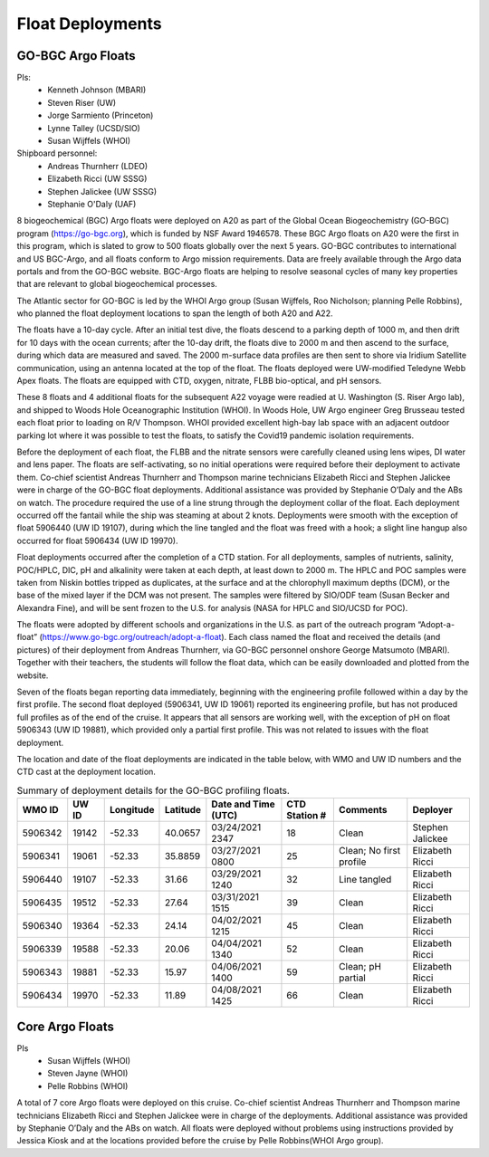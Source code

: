 Float Deployments
=================

GO-BGC Argo Floats
------------------
PIs: 
  * Kenneth Johnson (MBARI)
  * Steven Riser (UW)
  * Jorge Sarmiento (Princeton)
  * Lynne Talley (UCSD/SIO)
  * Susan Wijffels (WHOI)
Shipboard personnel:
  * Andreas Thurnherr (LDEO)
  * Elizabeth Ricci (UW SSSG)
  * Stephen Jalickee (UW SSSG)
  * Stephanie O'Daly (UAF)


8 biogeochemical (BGC) Argo floats were deployed on A20 as part of the Global Ocean Biogeochemistry (GO-BGC) program (https://go-bgc.org), which is funded by NSF Award 1946578.
These BGC Argo floats on A20 were the first in this program, which is slated to grow to 500 floats globally over the next 5 years.
GO-BGC contributes to international and US BGC-Argo, and all floats conform to Argo mission requirements.
Data are freely available through the Argo data portals and from the GO-BGC website.
BGC-Argo floats are helping to resolve seasonal cycles of many key properties that are relevant to global biogeochemical processes.

The Atlantic sector for GO-BGC is led by the WHOI Argo group (Susan Wijffels, Roo Nicholson; planning Pelle Robbins), who planned the float deployment locations to span the length of both A20 and A22.

The floats have a 10-day cycle.
After an initial test dive, the floats descend to a parking depth of 1000 m, and then drift for 10 days with the ocean currents; after the 10-day drift, the floats dive to 2000 m and then ascend to the surface, during which data are measured and saved.
The 2000 m-surface data profiles are then sent to shore via Iridium Satellite communication, using an antenna located at the top of the float.
The floats deployed were UW-modified Teledyne Webb Apex floats.
The floats are equipped with CTD, oxygen, nitrate, FLBB bio-optical, and pH sensors.

These 8 floats and 4 additional floats for the subsequent A22 voyage were readied at U. Washington (S. Riser Argo lab), and shipped to Woods Hole Oceanographic Institution (WHOI).
In Woods Hole, UW Argo engineer Greg Brusseau tested each float prior to loading on R/V Thompson.
WHOI provided excellent high-bay lab space with an adjacent outdoor parking lot where it was possible to test the floats, to satisfy the Covid19 pandemic isolation requirements.

Before the deployment of each float, the FLBB and the nitrate sensors were carefully cleaned using lens wipes, DI water and lens paper.
The floats are self-activating, so no initial operations were required before their deployment to activate them.
Co-chief scientist Andreas Thurnherr and Thompson marine technicians Elizabeth Ricci and Stephen Jalickee were in charge of the GO-BGC float deployments.
Additional assistance was provided by Stephanie O’Daly and the ABs on watch.
The procedure required the use of a line strung through the deployment collar of the float.
Each deployment occurred off the fantail while the ship was steaming at about 2 knots.
Deployments were smooth with the exception of float 5906440 (UW ID 19107), during which the line tangled and the float was freed with a hook; a slight line hangup also occurred for float 5906434 (UW ID 19970).

Float deployments occurred after the completion of a CTD station.
For all deployments, samples of nutrients, salinity, POC/HPLC, DIC, pH and alkalinity were taken at each depth, at least down to 2000 m.
The HPLC and POC samples were taken from Niskin bottles tripped as duplicates, at the surface and at the chlorophyll maximum depths (DCM), or the base of the mixed layer if the DCM was not present.
The samples were filtered by SIO/ODF team (Susan Becker and Alexandra Fine), and will be sent frozen to the U.S. for analysis (NASA for HPLC and SIO/UCSD for POC).

The floats were adopted by different schools and organizations in the U.S. as part of the outreach program “Adopt-a-float” (https://www.go-bgc.org/outreach/adopt-a-float).
Each class named the float and received the details (and pictures) of their deployment from Andreas Thurnherr, via GO-BGC personnel onshore George Matsumoto (MBARI). 
Together with their teachers, the students will follow the float data, which can be easily downloaded and plotted from the website. 

Seven of the floats began reporting data immediately, beginning with the engineering profile followed within a day by the first profile.
The second float deployed (5906341, UW ID 19061) reported its engineering profile, but has not produced full profiles as of the end of the cruise.
It appears that all sensors are working well, with the exception of pH on float 5906343 (UW ID 19881), which provided only a partial first profile.
This was not related to issues with the float deployment. 

The location and date of the float deployments are indicated in the table below, with WMO and UW ID numbers and the CTD cast at the deployment location.

.. table:: Summary of deployment details for the GO-BGC profiling floats.

  ======= ===== ========= ========  =================== ============= ======================= ================
  WMO ID  UW ID Longitude Latitude  Date and Time (UTC) CTD Station # Comments                Deployer
  ======= ===== ========= ========  =================== ============= ======================= ================
  5906342 19142 -52.33    40.0657   03/24/2021 2347     18            Clean                   Stephen Jalickee
  5906341 19061 -52.33    35.8859   03/27/2021 0800     25            Clean; No first profile Elizabeth Ricci
  5906440 19107 -52.33    31.66     03/29/2021 1240     32            Line tangled            Elizabeth Ricci
  5906435 19512 -52.33    27.64     03/31/2021 1515     39            Clean                   Elizabeth Ricci
  5906340 19364 -52.33    24.14     04/02/2021 1215     45            Clean                   Elizabeth Ricci
  5906339 19588 -52.33    20.06     04/04/2021 1340     52            Clean                   Elizabeth Ricci
  5906343 19881 -52.33    15.97     04/06/2021 1400     59            Clean; pH partial       Elizabeth Ricci
  5906434 19970 -52.33    11.89     04/08/2021 1425     66            Clean                   Elizabeth Ricci
  ======= ===== ========= ========  =================== ============= ======================= ================


Core Argo Floats
----------------

PIs
  * Susan Wijffels (WHOI)
  * Steven Jayne (WHOI)
  * Pelle Robbins (WHOI)

A total of 7 core Argo floats were deployed on this cruise.
Co-chief scientist Andreas Thurnherr and Thompson marine technicians Elizabeth Ricci and Stephen Jalickee were in charge of the deployments.
Additional assistance was provided by Stephanie O’Daly and the ABs on watch.
All floats were deployed without problems using instructions provided by Jessica Kiosk and at the locations provided before the
cruise by Pelle Robbins(WHOI Argo group). 


.. csv-table:: summary of the deployment details of the Core Argo floats
  :header-rows: 1
  :file: CoreArgoTable.csv

